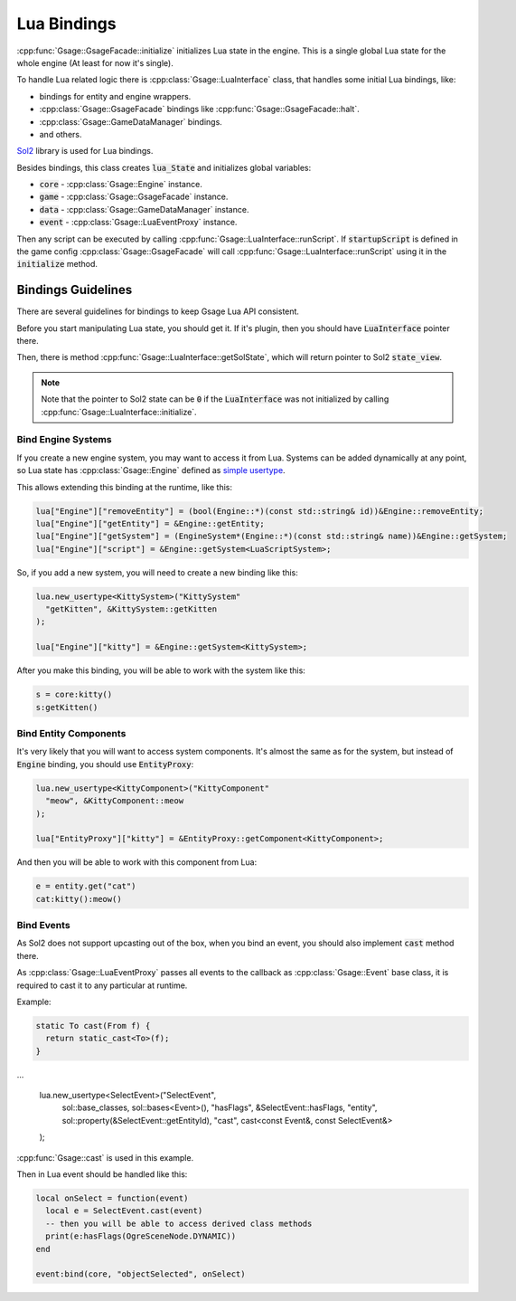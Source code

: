 .. _lua-bindings-label:

Lua Bindings
============

:cpp:func:`Gsage::GsageFacade::initialize` initializes Lua state in the engine.
This is a single global Lua state for the whole engine (At least for now it's single).

To handle Lua related logic there is :cpp:class:`Gsage::LuaInterface` class, that handles some initial Lua bindings, like:

* bindings for entity and engine wrappers.
* :cpp:class:`Gsage::GsageFacade` bindings like :cpp:func:`Gsage::GsageFacade::halt`.
* :cpp:class:`Gsage::GameDataManager` bindings.
* and others.

`Sol2 <http://sol2.readthedocs.io/en/latest/>`_ library is used for Lua bindings.

Besides bindings, this class creates :code:`lua_State` and initializes global variables:

* :code:`core` - :cpp:class:`Gsage::Engine` instance.
* :code:`game` - :cpp:class:`Gsage::GsageFacade` instance.
* :code:`data` - :cpp:class:`Gsage::GameDataManager` instance.
* :code:`event` - :cpp:class:`Gsage::LuaEventProxy` instance.

Then any script can be executed by calling :cpp:func:`Gsage::LuaInterface::runScript`.
If :code:`startupScript` is defined in the game config :cpp:class:`Gsage::GsageFacade` will call
:cpp:func:`Gsage::LuaInterface::runScript` using it in the :code:`initialize` method.

Bindings Guidelines
-------------------

There are several guidelines for bindings to keep Gsage Lua API consistent.

Before you start manipulating Lua state, you should get it.
If it's plugin, then you should have :code:`LuaInterface` pointer there.

Then, there is method :cpp:func:`Gsage::LuaInterface::getSolState`, which will return pointer to Sol2 :code:`state_view`.

.. note::

  Note that the pointer to Sol2 state can be :code:`0` if the :code:`LuaInterface` was not initialized by calling :cpp:func:`Gsage::LuaInterface::initialize`.

.. _bind-engine-systems-label:

Bind Engine Systems
^^^^^^^^^^^^^^^^^^^

If you create a new engine system, you may want to access it from Lua.
Systems can be added dynamically at any point, so Lua state has :cpp:class:`Gsage::Engine` defined
as `simple usertype <http://sol2.readthedocs.io/en/latest/api/simple_usertype.html>`_.

This allows extending this binding at the runtime, like this:

.. code-block:: cpp

    lua["Engine"]["removeEntity"] = (bool(Engine::*)(const std::string& id))&Engine::removeEntity;
    lua["Engine"]["getEntity"] = &Engine::getEntity;
    lua["Engine"]["getSystem"] = (EngineSystem*(Engine::*)(const std::string& name))&Engine::getSystem;
    lua["Engine"]["script"] = &Engine::getSystem<LuaScriptSystem>;

So, if you add a new system, you will need to create a new binding like this:

.. code-block:: cpp

    lua.new_usertype<KittySystem>("KittySystem"
      "getKitten", &KittySystem::getKitten
    );

    lua["Engine"]["kitty"] = &Engine::getSystem<KittySystem>;



After you make this binding, you will be able to work with the system like this:

.. code-block:: lua

    s = core:kitty()
    s:getKitten()

.. _bind-entity-components-label:

Bind Entity Components
^^^^^^^^^^^^^^^^^^^^^^

It's very likely that you will want to access system components.
It's almost the same as for the system, but instead of :code:`Engine` binding, you should use :code:`EntityProxy`:

.. code-block:: cpp

    lua.new_usertype<KittyComponent>("KittyComponent"
      "meow", &KittyComponent::meow
    );

    lua["EntityProxy"]["kitty"] = &EntityProxy::getComponent<KittyComponent>;

And then you will be able to work with this component from Lua:

.. code-block:: lua

    e = entity.get("cat")
    cat:kitty():meow()

Bind Events
^^^^^^^^^^^

As Sol2 does not support upcasting out of the box, when you bind an event, you
should also implement :code:`cast` method there.

As :cpp:class:`Gsage::LuaEventProxy` passes all events to the callback as :cpp:class:`Gsage::Event` base class,
it is required to cast it to any particular at runtime.

Example:

.. code-block:: cpp

    static To cast(From f) {
      return static_cast<To>(f);
    }
...

    lua.new_usertype<SelectEvent>("SelectEvent",
        sol::base_classes, sol::bases<Event>(),
        "hasFlags", &SelectEvent::hasFlags,
        "entity", sol::property(&SelectEvent::getEntityId),
        "cast", cast<const Event&, const SelectEvent&>
    );

:cpp:func:`Gsage::cast` is used in this example.

Then in Lua event should be handled like this:

.. code-block:: lua

  local onSelect = function(event)
    local e = SelectEvent.cast(event)
    -- then you will be able to access derived class methods
    print(e:hasFlags(OgreSceneNode.DYNAMIC))
  end

  event:bind(core, "objectSelected", onSelect)
